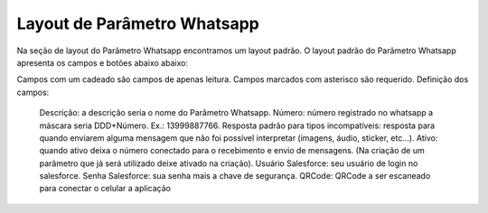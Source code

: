 #################
Layout de Parâmetro Whatsapp
#################

Na seção de layout do Parâmetro Whatsapp encontramos um layout padrão. 
O layout padrão do Parâmetro Whatsapp apresenta os campos e botões abaixo abaixo:

.. image:: layout6.png
    :width: 500px
    :alt: Solidity logo
    :align: center
    
Campos com um cadeado são campos de apenas leitura. Campos marcados com asterisco são requerido.
Definição dos campos:
  Descrição: a descrição seria o nome do Parâmetro Whatsapp.
  Número: número registrado no whatsapp a máscara seria DDD+Número. Ex.: 13999887766.
  Resposta padrão para tipos incompatíveis: resposta para quando enviarem alguma mensagem que não foi possível interpretar (imagens, áudio, sticker, etc…).
  Ativo: quando ativo deixa o número conectado para o recebimento e envio de mensagens. (Na criação de um parâmetro que já será utilizado deixe ativado na criação).
  Usuário Salesforce: seu usuário de login no salesforce.
  Senha Salesforce: sua senha mais a chave de segurança.
  QRCode: QRCode a ser escaneado para conectar o celular a aplicação
